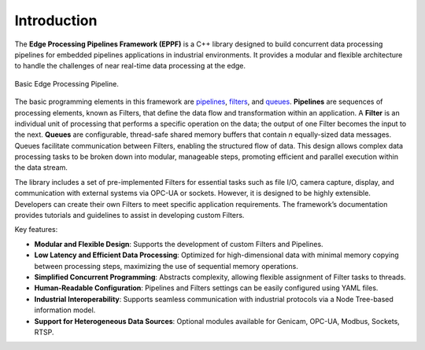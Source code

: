 .. embedded-pipelines documentation master file, created by
   sphinx-quickstart on Fri Feb  2 12:16:29 2024.
   You can adapt this file completely to your liking, but it should at least
   contain the root `toctree` directive.

Introduction
====================================

The **Edge Processing Pipelines Framework (EPPF)** is a C++ library designed to build concurrent data processing pipelines for embedded pipelines applications in industrial environments. It provides a modular and flexible architecture to handle the challenges of near real-time data processing at the edge.

.. figure:: images/pipeline.png
   :align: center
   :width: 600
   :alt: Basic Edge Processing Pipeline.

   Basic Edge Processing Pipeline.

The basic programming elements in this framework are `pipelines <https://en.wikipedia.org/wiki/Pipeline_(software)>`_, `filters <https://en.wikipedia.org/wiki/Filter_(software)>`_, and `queues <https://en.wikipedia.org/wiki/Message_queue>`_. **Pipelines** are sequences of processing elements, known as Filters, that define the data flow and transformation within an application. A **Filter** is an individual unit of processing that performs a specific operation on the data; the output of one Filter becomes the input to the next. **Queues** are configurable, thread-safe shared memory buffers that contain `n` equally-sized data messages. Queues facilitate communication between Filters, enabling the structured flow of data. This design allows complex data processing tasks to be broken down into modular, manageable steps, promoting efficient and parallel execution within the data stream.

The library includes a set of pre-implemented Filters for essential tasks such as file I/O, camera capture, display, and communication with external systems via OPC-UA or sockets. However, it is designed to be highly extensible. Developers can create their own Filters to meet specific application requirements. The framework’s documentation provides tutorials and guidelines to assist in developing custom Filters.

Key features:

- **Modular and Flexible Design**: Supports the development of custom Filters and Pipelines.
- **Low Latency and Efficient Data Processing**: Optimized for high-dimensional data with minimal memory copying between processing steps, maximizing the use of sequential memory operations.
- **Simplified Concurrent Programming**: Abstracts complexity, allowing flexible assignment of Filter tasks to threads.
- **Human-Readable Configuration**: Pipelines and Filters settings can be easily configured using YAML files.
- **Industrial Interoperability**: Supports seamless communication with industrial protocols via a Node Tree-based information model.
- **Support for Heterogeneous Data Sources**: Optional modules available for Genicam, OPC-UA, Modbus, Sockets, RTSP.
  
